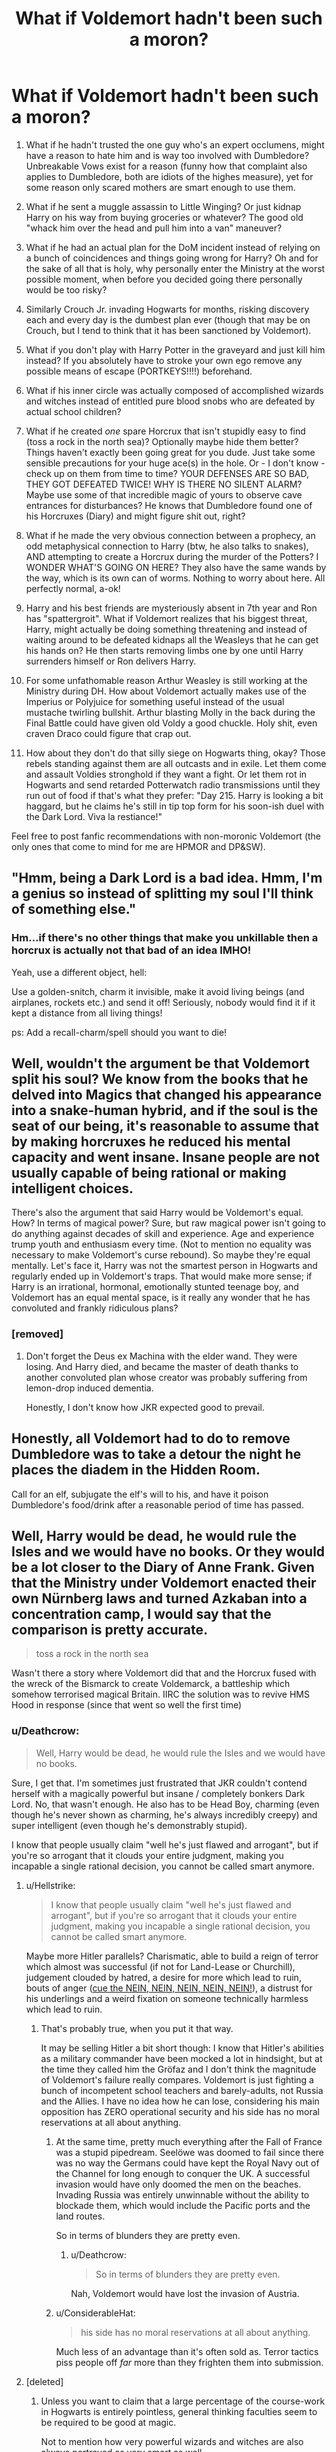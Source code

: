 #+TITLE: What if Voldemort hadn't been such a moron?

* What if Voldemort hadn't been such a moron?
:PROPERTIES:
:Author: Deathcrow
:Score: 18
:DateUnix: 1545259375.0
:DateShort: 2018-Dec-20
:FlairText: Discussion
:END:
1.  What if he hadn't trusted the one guy who's an expert occlumens, might have a reason to hate him and is way too involved with Dumbledore? Unbreakable Vows exist for a reason (funny how that complaint also applies to Dumbledore, both are idiots of the highes measure), yet for some reason only scared mothers are smart enough to use them.

2.  What if he sent a muggle assassin to Little Winging? Or just kidnap Harry on his way from buying groceries or whatever? The good old "whack him over the head and pull him into a van" maneuver?

3.  What if he had an actual plan for the DoM incident instead of relying on a bunch of coincidences and things going wrong for Harry? Oh and for the sake of all that is holy, why personally enter the Ministry at the worst possible moment, when before you decided going there personally would be too risky?

4.  Similarly Crouch Jr. invading Hogwarts for months, risking discovery each and every day is the dumbest plan ever (though that may be on Crouch, but I tend to think that it has been sanctioned by Voldemort).

5.  What if you don't play with Harry Potter in the graveyard and just kill him instead? If you absolutely have to stroke your own ego remove any possible means of escape (PORTKEYS!!!!) beforehand.

6.  What if his inner circle was actually composed of accomplished wizards and witches instead of entitled pure blood snobs who are defeated by actual school children?

7.  What if he created /one/ spare Horcrux that isn't stupidly easy to find (toss a rock in the north sea)? Optionally maybe hide them better? Things haven't exactly been going great for you dude. Just take some sensible precautions for your huge ace(s) in the hole. Or - I don't know - check up on them from time to time? YOUR DEFENSES ARE SO BAD, THEY GOT DEFEATED TWICE! WHY IS THERE NO SILENT ALARM? Maybe use some of that incredible magic of yours to observe cave entrances for disturbances? He knows that Dumbledore found one of his Horcruxes (Diary) and might figure shit out, right?

8.  What if he made the very obvious connection between a prophecy, an odd metaphysical connection to Harry (btw, he also talks to snakes), AND attempting to create a Horcrux during the murder of the Potters? I WONDER WHAT'S GOING ON HERE? They also have the same wands by the way, which is its own can of worms. Nothing to worry about here. All perfectly normal, a-ok!

9.  Harry and his best friends are mysteriously absent in 7th year and Ron has "spattergroit". What if Voldemort realizes that his biggest threat, Harry, might actually be doing something threatening and instead of waiting around to be defeated kidnaps all the Weasleys that he can get his hands on? He then starts removing limbs one by one until Harry surrenders himself or Ron delivers Harry.

10. For some unfathomable reason Arthur Weasley is still working at the Ministry during DH. How about Voldemort actually makes use of the Imperius or Polyjuice for something useful instead of the usual mustache twirling bullshit. Arthur blasting Molly in the back during the Final Battle could have given old Voldy a good chuckle. Holy shit, even craven Draco could figure that crap out.

11. How about they don't do that silly siege on Hogwarts thing, okay? Those rebels standing against them are all outcasts and in exile. Let them come and assault Voldies stronghold if they want a fight. Or let them rot in Hogwarts and send retarded Potterwatch radio transmissions until they run out of food if that's what they prefer: "Day 215. Harry is looking a bit haggard, but he claims he's still in tip top form for his soon-ish duel with the Dark Lord. Viva la restiance!"

Feel free to post fanfic recommendations with non-moronic Voldemort (the only ones that come to mind for me are HPMOR and DP&SW).


** "Hmm, being a Dark Lord is a bad idea. Hmm, I'm a genius so instead of splitting my soul I'll think of something else."
:PROPERTIES:
:Author: MannOf97
:Score: 15
:DateUnix: 1545259907.0
:DateShort: 2018-Dec-20
:END:

*** Hm...if there's no other things that make you unkillable then a horcrux is actually not that bad of an idea IMHO!

Yeah, use a different object, hell:

Use a golden-snitch, charm it invisible, make it avoid living beings (and airplanes, rockets etc.) and send it off! Seriously, nobody would find it if it kept a distance from all living things!

ps: Add a recall-charm/spell should you want to die!
:PROPERTIES:
:Author: Laxian
:Score: 3
:DateUnix: 1545391232.0
:DateShort: 2018-Dec-21
:END:


** Well, wouldn't the argument be that Voldemort split his soul? We know from the books that he delved into Magics that changed his appearance into a snake-human hybrid, and if the soul is the seat of our being, it's reasonable to assume that by making horcruxes he reduced his mental capacity and went insane. Insane people are not usually capable of being rational or making intelligent choices.

There's also the argument that said Harry would be Voldemort's equal. How? In terms of magical power? Sure, but raw magical power isn't going to do anything against decades of skill and experience. Age and experience trump youth and enthusiasm every time. (Not to mention no equality was necessary to make Voldemort's curse rebound). So maybe they're equal mentally. Let's face it, Harry was not the smartest person in Hogwarts and regularly ended up in Voldemort's traps. That would make more sense; if Harry is an irrational, hormonal, emotionally stunted teenage boy, and Voldemort has an equal mental space, is it really any wonder that he has convoluted and frankly ridiculous plans?
:PROPERTIES:
:Author: altrarose
:Score: 13
:DateUnix: 1545270892.0
:DateShort: 2018-Dec-20
:END:

*** [removed]
:PROPERTIES:
:Score: 3
:DateUnix: 1545308728.0
:DateShort: 2018-Dec-20
:END:

**** Don't forget the Deus ex Machina with the elder wand. They were losing. And Harry died, and became the master of death thanks to another convoluted plan whose creator was probably suffering from lemon-drop induced dementia.

Honestly, I don't know how JKR expected good to prevail.
:PROPERTIES:
:Author: altrarose
:Score: 1
:DateUnix: 1545324248.0
:DateShort: 2018-Dec-20
:END:


** Honestly, all Voldemort had to do to remove Dumbledore was to take a detour the night he places the diadem in the Hidden Room.

Call for an elf, subjugate the elf's will to his, and have it poison Dumbledore's food/drink after a reasonable period of time has passed.
:PROPERTIES:
:Author: avittamboy
:Score: 7
:DateUnix: 1545272459.0
:DateShort: 2018-Dec-20
:END:


** Well, Harry would be dead, he would rule the Isles and we would have no books. Or they would be a lot closer to the Diary of Anne Frank. Given that the Ministry under Voldemort enacted their own Nürnberg laws and turned Azkaban into a concentration camp, I would say that the comparison is pretty accurate.

#+begin_quote
  toss a rock in the north sea
#+end_quote

Wasn't there a story where Voldemort did that and the Horcrux fused with the wreck of the Bismarck to create Voldemarck, a battleship which somehow terrorised magical Britain. IIRC the solution was to revive HMS Hood in response (since that went so well the first time)
:PROPERTIES:
:Author: Hellstrike
:Score: 7
:DateUnix: 1545260080.0
:DateShort: 2018-Dec-20
:END:

*** u/Deathcrow:
#+begin_quote
  Well, Harry would be dead, he would rule the Isles and we would have no books.
#+end_quote

Sure, I get that. I'm sometimes just frustrated that JKR couldn't contend herself with a magically powerful but insane / completely bonkers Dark Lord. No, that wasn't enough. He also has to be Head Boy, charming (even though he's never shown as charming, he's always incredibly creepy) and super intelligent (even though he's demonstrably stupid).

I know that people usually claim "well he's just flawed and arrogant", but if you're so arrogant that it clouds your entire judgment, making you incapable a single rational decision, you cannot be called smart anymore.
:PROPERTIES:
:Author: Deathcrow
:Score: 9
:DateUnix: 1545260494.0
:DateShort: 2018-Dec-20
:END:

**** u/Hellstrike:
#+begin_quote
  I know that people usually claim "well he's just flawed and arrogant", but if you're so arrogant that it clouds your entire judgment, making you incapable a single rational decision, you cannot be called smart anymore.
#+end_quote

Maybe more Hitler parallels? Charismatic, able to build a reign of terror which almost was successful (if not for Land-Lease or Churchill), judgement clouded by hatred, a desire for more which lead to ruin, bouts of anger ([[https://www.youtube.com/watch?v=fM42YTY62rA][cue the NEIN, NEIN, NEIN, NEIN, NEIN!]]), a distrust for his underlings and a weird fixation on someone technically harmless which lead to ruin.
:PROPERTIES:
:Author: Hellstrike
:Score: 7
:DateUnix: 1545263257.0
:DateShort: 2018-Dec-20
:END:

***** That's probably true, when you put it that way.

It may be selling Hitler a bit short though: I know that Hitler's abilities as a military commander have been mocked a lot in hindsight, but at the time they called him the Gröfaz and I don't think the magnitude of Voldemort's failure really compares. Voldemort is just fighting a bunch of incompetent school teachers and barely-adults, not Russia and the Allies. I have no idea how he can lose, considering his main opposition has ZERO operational security and his side has no moral reservations at all about anything.
:PROPERTIES:
:Author: Deathcrow
:Score: 6
:DateUnix: 1545263674.0
:DateShort: 2018-Dec-20
:END:

****** At the same time, pretty much everything after the Fall of France was a stupid pipedream. Seelöwe was doomed to fail since there was no way the Germans could have kept the Royal Navy out of the Channel for long enough to conquer the UK. A successful invasion would have only doomed the men on the beaches. Invading Russia was entirely unwinnable without the ability to blockade them, which would include the Pacific ports and the land routes.

So in terms of blunders they are pretty even.
:PROPERTIES:
:Author: Hellstrike
:Score: 5
:DateUnix: 1545266030.0
:DateShort: 2018-Dec-20
:END:

******* u/Deathcrow:
#+begin_quote
  So in terms of blunders they are pretty even.
#+end_quote

Nah, Voldemort would have lost the invasion of Austria.
:PROPERTIES:
:Author: Deathcrow
:Score: 7
:DateUnix: 1545266818.0
:DateShort: 2018-Dec-20
:END:


****** u/ConsiderableHat:
#+begin_quote
  his side has no moral reservations at all about anything.
#+end_quote

Much less of an advantage than it's often sold as. Terror tactics piss people off /far/ more than they frighten them into submission.
:PROPERTIES:
:Author: ConsiderableHat
:Score: 3
:DateUnix: 1545279932.0
:DateShort: 2018-Dec-20
:END:


**** [deleted]
:PROPERTIES:
:Score: 1
:DateUnix: 1545897875.0
:DateShort: 2018-Dec-27
:END:

***** Unless you want to claim that a large percentage of the course-work in Hogwarts is entirely pointless, general thinking faculties seem to be required to be good at magic.

Not to mention how very powerful wizards and witches are also always portrayed as very smart as well.
:PROPERTIES:
:Author: Deathcrow
:Score: 1
:DateUnix: 1545899593.0
:DateShort: 2018-Dec-27
:END:


*** u/Starfox5:
#+begin_quote
  Wasn't there a story where Voldemort did that and the Horcrux fused with the wreck of the Bismarck to create Voldemarck, a battleship which somehow terrorised magical Britain. IIRC the solution was to revive HMS Hood in response (since that went so well the first time)
#+end_quote

Hood was revived after Voldemort attacked for the first time because of a spell prepared by an Unspeakable Seer in the 19th century. But his visions were a little off - he expected an undead dragon, actually - and his spell did the best it could, sort of, by grabbing the closest thing to the Bismarck.

linkffn(12076771)
:PROPERTIES:
:Author: Starfox5
:Score: 5
:DateUnix: 1545261036.0
:DateShort: 2018-Dec-20
:END:

**** [[https://www.fanfiction.net/s/12076771/1/][*/Harry Potter and the Girl Who Walked on Water/*]] by [[https://www.fanfiction.net/u/2548648/Starfox5][/Starfox5/]]

#+begin_quote
  AU. From the deepest abyss of the sea, a new menace rises to threaten Wizarding Britain. And three scarred people are called up once again to defend a country that seems torn between praising and condemning them for saving it the first time. Inspired by concepts from Kantai Collection and similar games.
#+end_quote

^{/Site/:} ^{fanfiction.net} ^{*|*} ^{/Category/:} ^{Harry} ^{Potter} ^{*|*} ^{/Rated/:} ^{Fiction} ^{M} ^{*|*} ^{/Chapters/:} ^{10} ^{*|*} ^{/Words/:} ^{75,389} ^{*|*} ^{/Reviews/:} ^{118} ^{*|*} ^{/Favs/:} ^{199} ^{*|*} ^{/Follows/:} ^{145} ^{*|*} ^{/Updated/:} ^{10/1/2016} ^{*|*} ^{/Published/:} ^{7/30/2016} ^{*|*} ^{/Status/:} ^{Complete} ^{*|*} ^{/id/:} ^{12076771} ^{*|*} ^{/Language/:} ^{English} ^{*|*} ^{/Genre/:} ^{Adventure/Drama} ^{*|*} ^{/Characters/:} ^{<Harry} ^{P.,} ^{Ron} ^{W.,} ^{Hermione} ^{G.>} ^{*|*} ^{/Download/:} ^{[[http://www.ff2ebook.com/old/ffn-bot/index.php?id=12076771&source=ff&filetype=epub][EPUB]]} ^{or} ^{[[http://www.ff2ebook.com/old/ffn-bot/index.php?id=12076771&source=ff&filetype=mobi][MOBI]]}

--------------

*FanfictionBot*^{2.0.0-beta} | [[https://github.com/tusing/reddit-ffn-bot/wiki/Usage][Usage]]
:PROPERTIES:
:Author: FanfictionBot
:Score: 3
:DateUnix: 1545261045.0
:DateShort: 2018-Dec-20
:END:


** u/chiruochiba:
#+begin_quote
  Feel free to post fanfic recommendations with non-moronic Voldemort (the only ones that come to mind for me are HPMOR and DP&SW).
#+end_quote

This is my favorite subset of Harry Potter fanfiction, so here are some examples I would recommend.

In which Voldemort comes back saner, and/or he pursues his goals with intelligent political maneuvering:

- [[https://www.fanfiction.net/s/11540013/1/Benefits-of-old-laws][Benefits of Old Laws]] (724k+ words, frequently updated)
- [[https://www.fanfiction.net/s/8163784/1/The-Well-Groomed-Mind][The Well Groomed Mind]] (193k+ words, ~1 year since last update)
- [[https://www.fanfiction.net/s/11358664/1/Warning-Signs-Read-Desolation][Warning Signs Read Desolation]] (169k+ words, ~2 years since last update)
- [[https://www.fanfiction.net/s/8883971/1/Lord-Voldemort-and-the-Intricate-Plots][Lord Voldemort and the Intricate Plots]] (110k+ words, dead)
- [[https://www.fanfiction.net/s/13088810/1/Carpe-Noctem][Carpe Noctem]] (53k+ words, updated within the last month)

In which Voldemort wins (or at least doesn't lose so pathetically):

- [[https://www.fanfiction.net/s/9118123/1/To-Play-the-Devil][To Play the Devil]] (155k+ words, complete)
- [[https://www.fanfiction.net/s/12885827/1/The-Ward][The Ward]] (23k+ words, ~6 months since last update)
- [[https://www.fanfiction.net/s/13047893/1/Beyond-the-Curtain][Beyond the Curtain]] (42k+ words, frequently updated)

In which Tom Riddle never crosses the moral event horizon in the first place:

- Many of The Carnivorous Muffin's fics: [[https://www.fanfiction.net/s/10311215/1/October][October]] (152k+ words, frequently updated), [[https://www.fanfiction.net/s/11261838/11/The-Unwinding-Golden-Thread][The Unwinding Golden Thread]] (53k+ words, complete)
:PROPERTIES:
:Author: chiruochiba
:Score: 6
:DateUnix: 1545264562.0
:DateShort: 2018-Dec-20
:END:

*** [[https://m.fanfiction.net/s/3766574/1/Prince-of-the-Dark-Kingdom][Prince of the Dark Kingdom]] features smart Tom Riddle ruling magical Britain and its extremely well written.

Which are the best two you posted? Can you give a 1 sentence plot summary of both?
:PROPERTIES:
:Author: pizzahotdoglover
:Score: 2
:DateUnix: 1545333611.0
:DateShort: 2018-Dec-20
:END:

**** It's hard to say which is best, since they all excel in different ways. Really, it would depend on what you are looking for in a story. However, these two stories probably hew closest to the spirit of OP's request:

*[[https://www.fanfiction.net/s/8883971/1/Lord-Voldemort-and-the-Intricate-Plots][Lord Voldemort and the Intricate Plots]]* (110k+ words, dead)

- Voldemort is cautious the night he goes to murder the Potters. Rather than kill Harry, he abducts him and begins to experiment with ways to avoid fulfilling the prophecy.

*[[https://www.fanfiction.net/s/13088810/1/Carpe-Noctem][Carpe Noctem]]* (53k+ words, updated within the last month)

- After his death at the Battle of Hogwarts, Voldemort finds himself waking up in his teenage body at Wool's Orphanage the summer after he opened the Chamber of Secrets. With his sanity restored, he resolves not to repeat the errors that led him to such an ignominious fate.
:PROPERTIES:
:Author: chiruochiba
:Score: 2
:DateUnix: 1545335689.0
:DateShort: 2018-Dec-20
:END:

***** Thanks. I read a couple chapters of Benefits of Old Laws, and I found all the typos pretty distracting without much to grab my attention otherwise. I'll start on one of these 2 first I think.
:PROPERTIES:
:Author: pizzahotdoglover
:Score: 2
:DateUnix: 1545340496.0
:DateShort: 2018-Dec-21
:END:


** And to be fair about the siege, Voldemort ordered a frontal assault on a hilltop fortification over hundreds of yards of open ground (and there's a bridge funnelling them somewhere). It would be as disastrous as Gallipoli.
:PROPERTIES:
:Author: Hellstrike
:Score: 5
:DateUnix: 1545261421.0
:DateShort: 2018-Dec-20
:END:

*** u/Deathcrow:
#+begin_quote
  It would be as disastrous as Gallipoli.
#+end_quote

cue the sabaton.
:PROPERTIES:
:Author: Deathcrow
:Score: 7
:DateUnix: 1545261658.0
:DateShort: 2018-Dec-20
:END:

**** [[https://www.youtube.com/watch?v=FEY6LcZFtXc][Such waste of Lives]]
:PROPERTIES:
:Author: Hellstrike
:Score: 5
:DateUnix: 1545262937.0
:DateShort: 2018-Dec-20
:END:


*** And yet if Harry hadn't sacrificed himself and subsequently been reborn he'd probably have won.
:PROPERTIES:
:Author: Electric999999
:Score: 2
:DateUnix: 1545279256.0
:DateShort: 2018-Dec-20
:END:


** It hasn't gone very far yet, but I'm reading [[https://m.fanfiction.net/s/13116096/1/][If It Had Happened Otherwise by Chi Yagami]] which ends up with Hermione in an alt universe around the 1970s where Tom Riddle went the ruthless political route instead. This is a Regulus/Hermione pairing. It will be interesting to watch where it goes.

Similarly, [[https://m.fanfiction.net/s/12959277/1/Paradox][Paradox by olivieblake]] is an AU where Voldemort has hidden a number of Horcruxes throughout parallel universes. This is Dramione. I really enjoyed it, although there are some definite OOC moments, olivieblake is really good at world building.

Not sure if these two exactly fit the bill of what you're looking for, but worth a shot!
:PROPERTIES:
:Author: alycat8
:Score: 2
:DateUnix: 1545293008.0
:DateShort: 2018-Dec-20
:END:


** voldemort didn't even have to go to the DoM to get the prophecy, because he already had it: in snape's brain. pensieve magic is objective, which is why harry can view the writing on people's exam papers in SWM
:PROPERTIES:
:Author: j3llyf1shh
:Score: 3
:DateUnix: 1545262997.0
:DateShort: 2018-Dec-20
:END:

*** SWM?
:PROPERTIES:
:Author: Electric999999
:Score: 2
:DateUnix: 1545279318.0
:DateShort: 2018-Dec-20
:END:

**** snape's worst memory
:PROPERTIES:
:Author: j3llyf1shh
:Score: 1
:DateUnix: 1545279549.0
:DateShort: 2018-Dec-20
:END:


*** It might be his own brain filling the blanks though.
:PROPERTIES:
:Author: Hellstrike
:Score: 0
:DateUnix: 1545266097.0
:DateShort: 2018-Dec-20
:END:


** u/AutumnSouls:
#+begin_quote
  What if he sent a muggle assassin to Little Whinging?
#+end_quote

Why do you assume this would work? I doubt you could fool magic so easily. If Voldemort is sending any assassin to Harry's home, then he is for all intents and purposes trying to kill Harry himself, and the protection should stop that.
:PROPERTIES:
:Author: AutumnSouls
:Score: 2
:DateUnix: 1545260849.0
:DateShort: 2018-Dec-20
:END:

*** u/Deathcrow:
#+begin_quote
  then he is for all intents and purposes trying to kill Harry himself, and the protection should stop that.
#+end_quote

What if there's multiple degrees of separation? Or just making a strong suggestion?

How far do the protections reach? Would a bullet to the brain when Harry is weeding the flowers be stopped? What if he's being chased through the neighborhood by Dudders?
:PROPERTIES:
:Author: Deathcrow
:Score: 4
:DateUnix: 1545261270.0
:DateShort: 2018-Dec-20
:END:

**** What do you mean? If Voldemort can command someone to command someone to command someone to command someone to command someone to kill Harry? I mean, if it traces back to Voldemort, I don't think it really matters how many degrees of separation there are.

We're talking about the kind of magic that can tell if someone is worthy to compete in the Triwizard Tournament from a mere piece of paper with a name on it.

#+begin_quote
  Would a bullet to the brain when Harry is weeding the flowers be stopped?
#+end_quote

Who knows.

#+begin_quote
  What if he's being chased through the neighborhood by Dudders?
#+end_quote

Harry's life isn't in danger in that scenario. And Dudley isn't being commanded by Voldemort lol.
:PROPERTIES:
:Author: AutumnSouls
:Score: 3
:DateUnix: 1545261597.0
:DateShort: 2018-Dec-20
:END:

***** u/Deathcrow:
#+begin_quote
  What do you mean? If Voldemort can command someone to command someone to command someone to command someone to command someone to kill Harry? I mean, if it traces back to Voldemort, I don't think it really matters how many degrees of separation there are.

  We're talking about the kind of magic that can tell if someone is worthy to compete in the Triwizard Tournament from a mere piece of paper with a name on it.
#+end_quote

Okay that's fair. I agree that we have to grant the Magic in HP an incredible amount of sentience that borders on sapience.

#+begin_quote
  Harry's life isn't in danger in that scenario. And Dudley isn't being commanded by Voldemort lol.
#+end_quote

I was more thinking in the direction of him having an unfortunate accident outside.
:PROPERTIES:
:Author: Deathcrow
:Score: 3
:DateUnix: 1545261782.0
:DateShort: 2018-Dec-20
:END:

****** Maybe I'm misunderstanding it, but isn't the protection tied too Voldemort specifically? Harry could 100% trip down the stairs and break his neck, but Voldemort couldn't kill him while he's there.
:PROPERTIES:
:Author: AutumnSouls
:Score: 3
:DateUnix: 1545262060.0
:DateShort: 2018-Dec-20
:END:

******* I always believed the fanon cliche of the protection being worthless the moment Voldemort was able to touch Harry. I haven't seen any canonical explanation on why only part of the protection would still work..

edit: By this I mean that Voldemort shouldn't need any plot, just go there himself and kill him. What would one worthless guard do?
:PROPERTIES:
:Author: Edocsiru
:Score: 2
:DateUnix: 1545262912.0
:DateShort: 2018-Dec-20
:END:

******** The protection over Privet Drive is not the same protection Lily gave Harry. The former needed the latter to be created, but even if Lily's became useless, Petunia's would continue existing.
:PROPERTIES:
:Author: AutumnSouls
:Score: 2
:DateUnix: 1545263349.0
:DateShort: 2018-Dec-20
:END:

********* u/Edocsiru:
#+begin_quote
  But I knew, too, where Voldemort was weak. And so I made my decision. You would be protected by an ancient magic of which he knows, which he despises, and which he has always, therefore, underestimated - to his cost. I am speaking, of course, of the fact that your mother died to save you. She gave you a lingering protection he never expected, a protection that flows in your veins to this day. I put my trust, therefore, in your mother's blood. I delivered you to her sister, her only remaining relative.'

  ‘She doesn't love me,' said Harry at once. ‘She doesn't give a damn -‘

  ‘But she took you,' Dumbledore cut across him. ‘She may have taken you grudgingly, furiously, unwillingly, bitterly, yet still she took you, and in doing so, she sealed the charm I placed upon you. Your mother's sacrifice made the bond of blood the strongest shield I could give you.'

  ‘I still don't -‘

  ‘While you can still call home the place where your mother's blood dwells, there you cannot be touched or harmed by Voldemort. He shed her blood, but it lives on in you and her sister. Her blood became your refuge. You need return there only once a year, but as long as you can still call it home, whilst you are there he cannot hurt you. Your aunt knows this. I explained what I had done in the letter I left, with you, on her doorstep. She knows that allowing you houseroom may well have kept you alive for the past fifteen years.'
#+end_quote

Straight from the book.. The way I understand that the protection over the house is directly linked to Lily's and works also on blood. But once Voldemort has Harry's blood, Lily's blood! How can the protection be of any use?
:PROPERTIES:
:Author: Edocsiru
:Score: 1
:DateUnix: 1545263730.0
:DateShort: 2018-Dec-20
:END:

********** Have you ever played Minecraft? If you want to place two blocks on top of each other, you have to make sure the first one is attached to something, yes? You can't put a block in midair. But once the two blocks are placed, you can remove the bottom one and the top one will remain there, floating.

Lily's sacrifice was needed for Dumbledore to place the charm he did on Harry, which Petunia then sealed by taking Harry in. But even if Lily's sacrifice is made void, Dumbledore's charm will stay. The protections aren't the same thing. They're connected, yes, but Lily's sacrifice is carried through Harry's body, always with him, while Dumbledore's charm works only in certain conditions.
:PROPERTIES:
:Author: AutumnSouls
:Score: 1
:DateUnix: 1545264272.0
:DateShort: 2018-Dec-20
:END:

*********** Yes, I can accept that, but the charm itself works on the blood so it would recognize Voldemort as Harry's family just like Lily's protection does. Pay attention to what exactly he said..

/Your mother's sacrifice made the/ */bond of blood/* /the strongest shield I could give you/ / */her blood/* /became your refuge/

At least that's how I understand Dumbledore's explanation. Lily's family blood seems to be the unintended backdoor into the protection.
:PROPERTIES:
:Author: Edocsiru
:Score: 1
:DateUnix: 1545265374.0
:DateShort: 2018-Dec-20
:END:

************ The charm itself works on whether or not Harry accepted Petunia's home as his own and vice versa. The charm is based off of Lily and Harry's blood, yes, but it doesn't continue functioning off it. It continues working based on whether or not Harry lives with Petunia.

Harry couldn't have lost Lily's protection in the third book, but he could have lost Petunia's when he ran away from home. It's because they work differently.
:PROPERTIES:
:Author: AutumnSouls
:Score: 1
:DateUnix: 1545265581.0
:DateShort: 2018-Dec-20
:END:


*********** u/Raesong:
#+begin_quote
  Have you ever played Minecraft? If you want to place two blocks on top of each other, you have to make sure the first one is attached to something, yes? You can't put a block in midair. But once the two blocks are placed, you can remove the bottom one and the top one will remain there, floating.
#+end_quote

But that's Minecraft, where the only blocks that obey Gravity are sand and gravel.
:PROPERTIES:
:Author: Raesong
:Score: 1
:DateUnix: 1545296807.0
:DateShort: 2018-Dec-20
:END:

************ I'm not sure what your point is. I assumed the guy wasn't understanding what I was saying, so I gave another example.
:PROPERTIES:
:Author: AutumnSouls
:Score: 1
:DateUnix: 1545320467.0
:DateShort: 2018-Dec-20
:END:


********** Also, how can the protections still be in place when he considers Hogwarts his home, not Privet Drive?
:PROPERTIES:
:Author: darkpothead
:Score: 1
:DateUnix: 1545335416.0
:DateShort: 2018-Dec-20
:END:


******* I'm not sure... AFAIR Dumbledore was pretty vague on the details... but I'll try to look it up tomorrow, a bit too late in the day now for me.

Just one more question: So do you think none of the remaining Death Eaters ever tried anything to take revenge after the war? They definitely wouldn't have been ordered by Voldemort and would have done it on their own imitative.
:PROPERTIES:
:Author: Deathcrow
:Score: 1
:DateUnix: 1545262326.0
:DateShort: 2018-Dec-20
:END:

******** u/AutumnSouls:
#+begin_quote
  "While you can still call home the place where your mother's blood dwells, there you cannot be touched or harmed by Voldemort. He shed her blood, but it lives on in you and her sister. Her blood became your refuge. You need return there only once a year, but as long as you can still call it home, there he cannot hurt you."
#+end_quote

From Order of the Phoenix. It's implied pretty heavily that it's meant to protect from Voldemort and not just all harm.

#+begin_quote
  So do you think none of the remaining Death Eaters ever tried anything to take revenge after the war? They definitely wouldn't have been ordered by Voldemort and would have done it on their own imitative.
#+end_quote

Eh, probably, but they still would have tried doing it /for/ Voldemort. Death Eaters are pretty much just an extension of Voldemort. They're even branded.
:PROPERTIES:
:Author: AutumnSouls
:Score: 2
:DateUnix: 1545262957.0
:DateShort: 2018-Dec-20
:END:


*** Because the protection does not work against Muggle, otherwise the Dursleys would be dust, as would Dudley's gang.
:PROPERTIES:
:Author: Hellstrike
:Score: 4
:DateUnix: 1545261151.0
:DateShort: 2018-Dec-20
:END:

**** We don't know that. The Dursleys weren't commanded by Voldemort to hurt Harry, so they could. And even ignoring that, they never tried to kill him.
:PROPERTIES:
:Author: AutumnSouls
:Score: 0
:DateUnix: 1545261376.0
:DateShort: 2018-Dec-20
:END:

***** They beat him up no? Are you saying as long as you don't intend to kill Harry the protections don't work? You can only play the lottery so many times... people die from unfortunate falls (down the stairs) you know? You can break your windpipe or get your nose crushed into your brain during a fight...
:PROPERTIES:
:Author: Deathcrow
:Score: 2
:DateUnix: 1545261888.0
:DateShort: 2018-Dec-20
:END:

****** I think so long as you aren't associated with Voldemort that you could probably fuck Harry up pretty badly, perhaps even kill him.
:PROPERTIES:
:Author: AutumnSouls
:Score: 2
:DateUnix: 1545262105.0
:DateShort: 2018-Dec-20
:END:

******* Umbridge almost managed it, after all, by sending Dementors.
:PROPERTIES:
:Author: Starfox5
:Score: 3
:DateUnix: 1545291134.0
:DateShort: 2018-Dec-20
:END:


** It's a consequence of a common failing in the Wizarding World - reliance on magic makes wizards complacent, deteriorating their ability for critical thinking. Many, many problems there are the result of wizards not being able to think beyond their comfortable mindset.
:PROPERTIES:
:Author: Huntrrz
:Score: 0
:DateUnix: 1545355142.0
:DateShort: 2018-Dec-21
:END:
